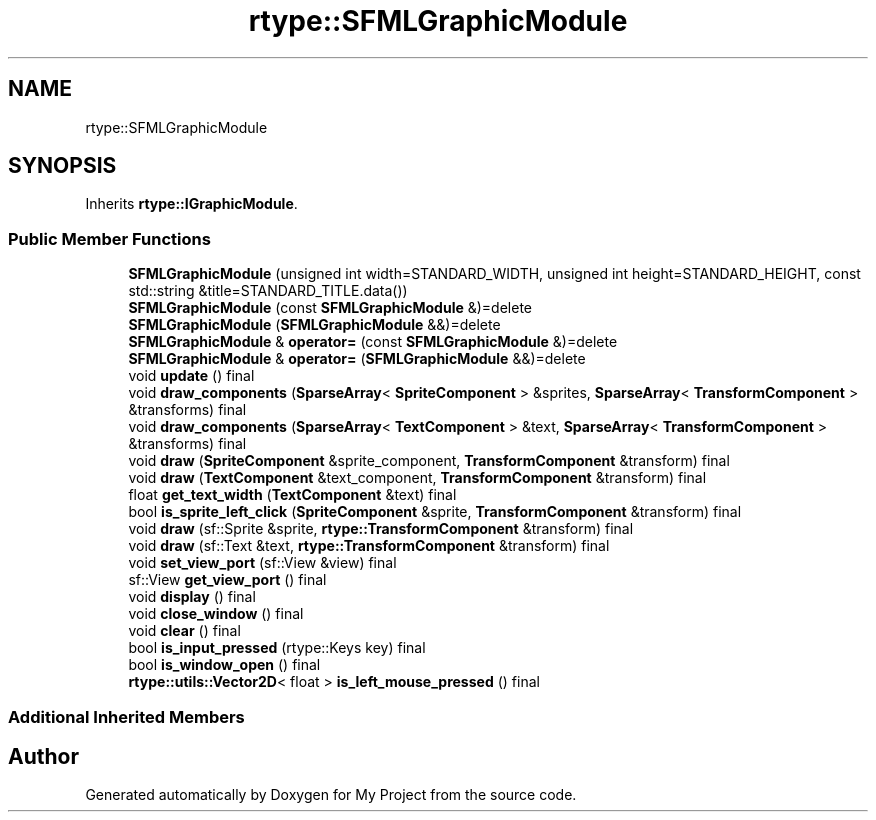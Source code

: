 .TH "rtype::SFMLGraphicModule" 3 "Thu Jan 11 2024" "My Project" \" -*- nroff -*-
.ad l
.nh
.SH NAME
rtype::SFMLGraphicModule
.SH SYNOPSIS
.br
.PP
.PP
Inherits \fBrtype::IGraphicModule\fP\&.
.SS "Public Member Functions"

.in +1c
.ti -1c
.RI "\fBSFMLGraphicModule\fP (unsigned int width=STANDARD_WIDTH, unsigned int height=STANDARD_HEIGHT, const std::string &title=STANDARD_TITLE\&.data())"
.br
.ti -1c
.RI "\fBSFMLGraphicModule\fP (const \fBSFMLGraphicModule\fP &)=delete"
.br
.ti -1c
.RI "\fBSFMLGraphicModule\fP (\fBSFMLGraphicModule\fP &&)=delete"
.br
.ti -1c
.RI "\fBSFMLGraphicModule\fP & \fBoperator=\fP (const \fBSFMLGraphicModule\fP &)=delete"
.br
.ti -1c
.RI "\fBSFMLGraphicModule\fP & \fBoperator=\fP (\fBSFMLGraphicModule\fP &&)=delete"
.br
.ti -1c
.RI "void \fBupdate\fP () final"
.br
.ti -1c
.RI "void \fBdraw_components\fP (\fBSparseArray\fP< \fBSpriteComponent\fP > &sprites, \fBSparseArray\fP< \fBTransformComponent\fP > &transforms) final"
.br
.ti -1c
.RI "void \fBdraw_components\fP (\fBSparseArray\fP< \fBTextComponent\fP > &text, \fBSparseArray\fP< \fBTransformComponent\fP > &transforms) final"
.br
.ti -1c
.RI "void \fBdraw\fP (\fBSpriteComponent\fP &sprite_component, \fBTransformComponent\fP &transform) final"
.br
.ti -1c
.RI "void \fBdraw\fP (\fBTextComponent\fP &text_component, \fBTransformComponent\fP &transform) final"
.br
.ti -1c
.RI "float \fBget_text_width\fP (\fBTextComponent\fP &text) final"
.br
.ti -1c
.RI "bool \fBis_sprite_left_click\fP (\fBSpriteComponent\fP &sprite, \fBTransformComponent\fP &transform) final"
.br
.ti -1c
.RI "void \fBdraw\fP (sf::Sprite &sprite, \fBrtype::TransformComponent\fP &transform) final"
.br
.ti -1c
.RI "void \fBdraw\fP (sf::Text &text, \fBrtype::TransformComponent\fP &transform) final"
.br
.ti -1c
.RI "void \fBset_view_port\fP (sf::View &view) final"
.br
.ti -1c
.RI "sf::View \fBget_view_port\fP () final"
.br
.ti -1c
.RI "void \fBdisplay\fP () final"
.br
.ti -1c
.RI "void \fBclose_window\fP () final"
.br
.ti -1c
.RI "void \fBclear\fP () final"
.br
.ti -1c
.RI "bool \fBis_input_pressed\fP (rtype::Keys key) final"
.br
.ti -1c
.RI "bool \fBis_window_open\fP () final"
.br
.ti -1c
.RI "\fBrtype::utils::Vector2D\fP< float > \fBis_left_mouse_pressed\fP () final"
.br
.in -1c
.SS "Additional Inherited Members"


.SH "Author"
.PP 
Generated automatically by Doxygen for My Project from the source code\&.
